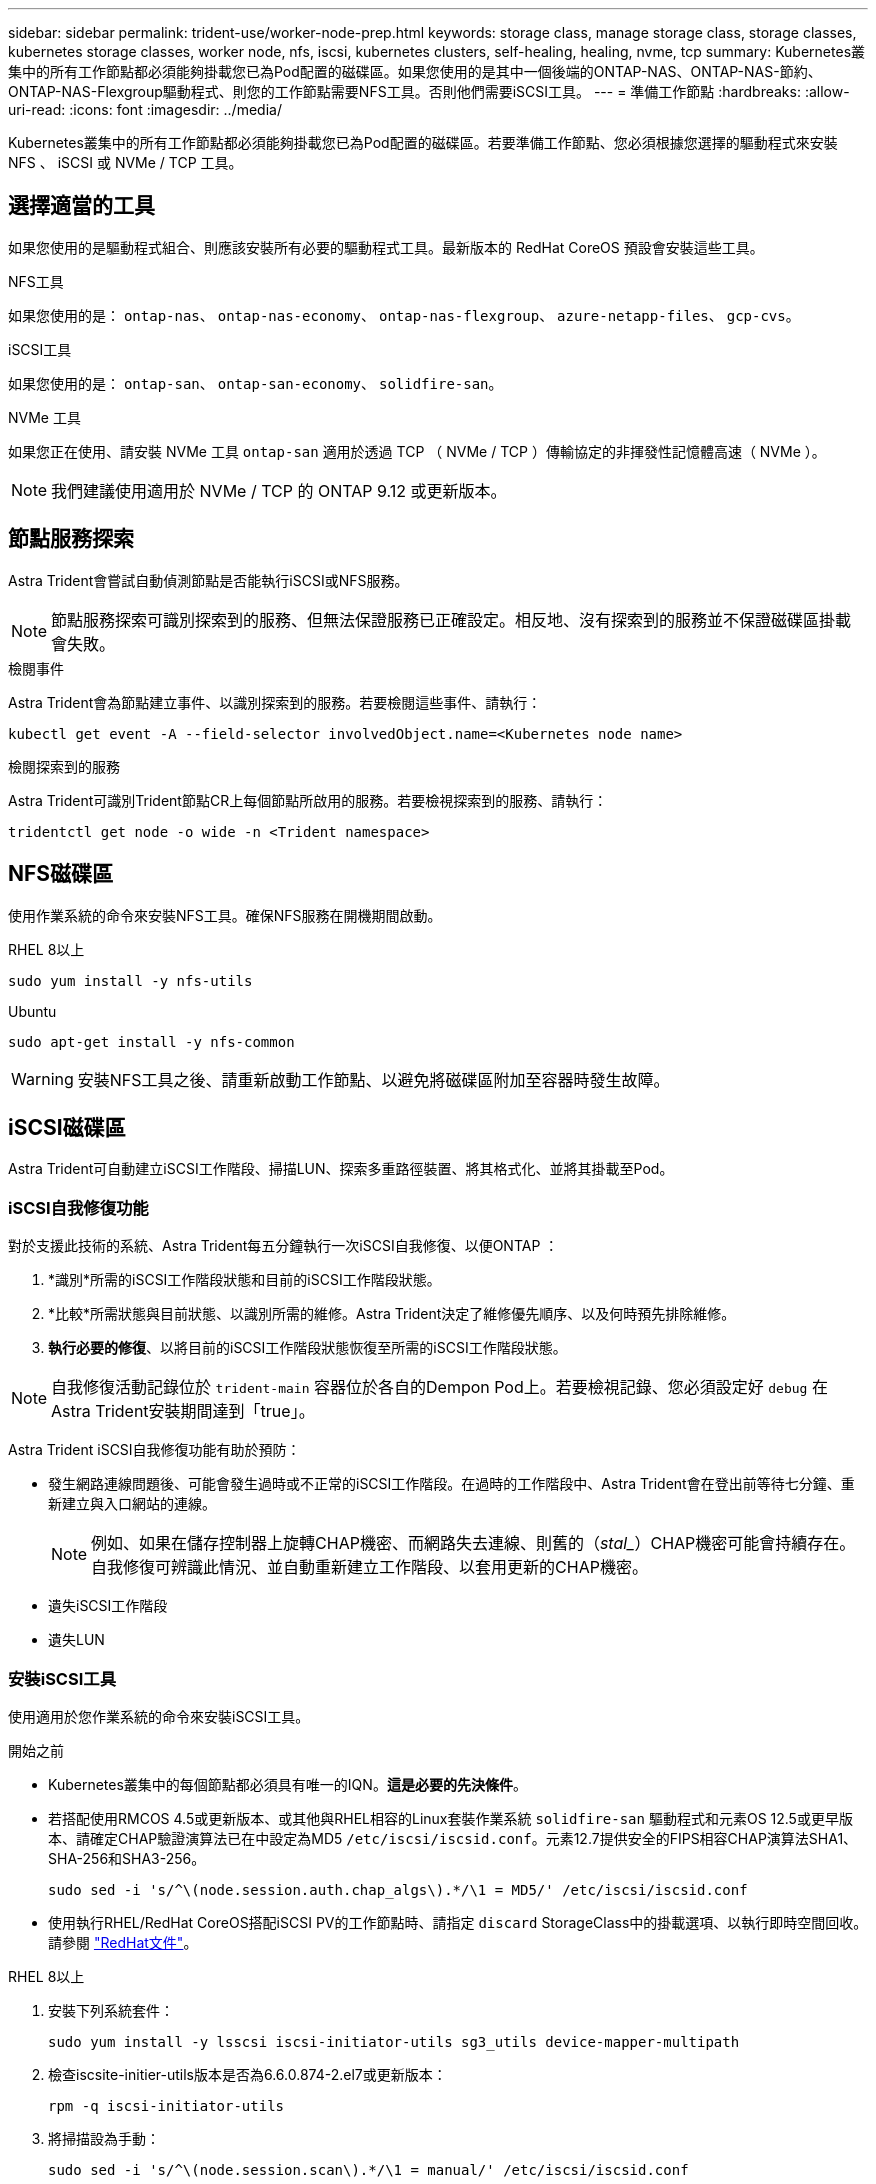 ---
sidebar: sidebar 
permalink: trident-use/worker-node-prep.html 
keywords: storage class, manage storage class, storage classes, kubernetes storage classes, worker node, nfs, iscsi, kubernetes clusters, self-healing, healing, nvme, tcp 
summary: Kubernetes叢集中的所有工作節點都必須能夠掛載您已為Pod配置的磁碟區。如果您使用的是其中一個後端的ONTAP-NAS、ONTAP-NAS-節約、ONTAP-NAS-Flexgroup驅動程式、則您的工作節點需要NFS工具。否則他們需要iSCSI工具。 
---
= 準備工作節點
:hardbreaks:
:allow-uri-read: 
:icons: font
:imagesdir: ../media/


[role="lead"]
Kubernetes叢集中的所有工作節點都必須能夠掛載您已為Pod配置的磁碟區。若要準備工作節點、您必須根據您選擇的驅動程式來安裝 NFS 、 iSCSI 或 NVMe / TCP 工具。



== 選擇適當的工具

如果您使用的是驅動程式組合、則應該安裝所有必要的驅動程式工具。最新版本的 RedHat CoreOS 預設會安裝這些工具。

.NFS工具
如果您使用的是： `ontap-nas`、 `ontap-nas-economy`、 `ontap-nas-flexgroup`、 `azure-netapp-files`、 `gcp-cvs`。

.iSCSI工具
如果您使用的是： `ontap-san`、 `ontap-san-economy`、 `solidfire-san`。

.NVMe 工具
如果您正在使用、請安裝 NVMe 工具 `ontap-san` 適用於透過 TCP （ NVMe / TCP ）傳輸協定的非揮發性記憶體高速（ NVMe ）。


NOTE: 我們建議使用適用於 NVMe / TCP 的 ONTAP 9.12 或更新版本。



== 節點服務探索

Astra Trident會嘗試自動偵測節點是否能執行iSCSI或NFS服務。


NOTE: 節點服務探索可識別探索到的服務、但無法保證服務已正確設定。相反地、沒有探索到的服務並不保證磁碟區掛載會失敗。

.檢閱事件
Astra Trident會為節點建立事件、以識別探索到的服務。若要檢閱這些事件、請執行：

[listing]
----
kubectl get event -A --field-selector involvedObject.name=<Kubernetes node name>
----
.檢閱探索到的服務
Astra Trident可識別Trident節點CR上每個節點所啟用的服務。若要檢視探索到的服務、請執行：

[listing]
----
tridentctl get node -o wide -n <Trident namespace>
----


== NFS磁碟區

使用作業系統的命令來安裝NFS工具。確保NFS服務在開機期間啟動。

[role="tabbed-block"]
====
.RHEL 8以上
--
[listing]
----
sudo yum install -y nfs-utils
----
--
.Ubuntu
--
[listing]
----
sudo apt-get install -y nfs-common
----
--
====

WARNING: 安裝NFS工具之後、請重新啟動工作節點、以避免將磁碟區附加至容器時發生故障。



== iSCSI磁碟區

Astra Trident可自動建立iSCSI工作階段、掃描LUN、探索多重路徑裝置、將其格式化、並將其掛載至Pod。



=== iSCSI自我修復功能

對於支援此技術的系統、Astra Trident每五分鐘執行一次iSCSI自我修復、以便ONTAP ：

. *識別*所需的iSCSI工作階段狀態和目前的iSCSI工作階段狀態。
. *比較*所需狀態與目前狀態、以識別所需的維修。Astra Trident決定了維修優先順序、以及何時預先排除維修。
. *執行必要的修復*、以將目前的iSCSI工作階段狀態恢復至所需的iSCSI工作階段狀態。



NOTE: 自我修復活動記錄位於 `trident-main` 容器位於各自的Dempon Pod上。若要檢視記錄、您必須設定好 `debug` 在Astra Trident安裝期間達到「true」。

Astra Trident iSCSI自我修復功能有助於預防：

* 發生網路連線問題後、可能會發生過時或不正常的iSCSI工作階段。在過時的工作階段中、Astra Trident會在登出前等待七分鐘、重新建立與入口網站的連線。
+

NOTE: 例如、如果在儲存控制器上旋轉CHAP機密、而網路失去連線、則舊的（_stal__）CHAP機密可能會持續存在。自我修復可辨識此情況、並自動重新建立工作階段、以套用更新的CHAP機密。

* 遺失iSCSI工作階段
* 遺失LUN




=== 安裝iSCSI工具

使用適用於您作業系統的命令來安裝iSCSI工具。

.開始之前
* Kubernetes叢集中的每個節點都必須具有唯一的IQN。*這是必要的先決條件*。
* 若搭配使用RMCOS 4.5或更新版本、或其他與RHEL相容的Linux套裝作業系統 `solidfire-san` 驅動程式和元素OS 12.5或更早版本、請確定CHAP驗證演算法已在中設定為MD5 `/etc/iscsi/iscsid.conf`。元素12.7提供安全的FIPS相容CHAP演算法SHA1、SHA-256和SHA3-256。
+
[listing]
----
sudo sed -i 's/^\(node.session.auth.chap_algs\).*/\1 = MD5/' /etc/iscsi/iscsid.conf
----
* 使用執行RHEL/RedHat CoreOS搭配iSCSI PV的工作節點時、請指定 `discard` StorageClass中的掛載選項、以執行即時空間回收。請參閱 https://access.redhat.com/documentation/en-us/red_hat_enterprise_linux/8/html/managing_file_systems/discarding-unused-blocks_managing-file-systems["RedHat文件"^]。


[role="tabbed-block"]
====
.RHEL 8以上
--
. 安裝下列系統套件：
+
[listing]
----
sudo yum install -y lsscsi iscsi-initiator-utils sg3_utils device-mapper-multipath
----
. 檢查iscsite-initier-utils版本是否為6.6.0.874-2.el7或更新版本：
+
[listing]
----
rpm -q iscsi-initiator-utils
----
. 將掃描設為手動：
+
[listing]
----
sudo sed -i 's/^\(node.session.scan\).*/\1 = manual/' /etc/iscsi/iscsid.conf
----
. 啟用多重路徑：
+
[listing]
----
sudo mpathconf --enable --with_multipathd y --find_multipaths n
----
+

NOTE: 確保在"default"（錯誤）下"etc/multipath.conf"包含"fappe_multipaths no"。

. 確保運行的是"iscsid"和"multipathd"：
+
[listing]
----
sudo systemctl enable --now iscsid multipathd
----
. 啟用並啟動「iSCSI」：
+
[listing]
----
sudo systemctl enable --now iscsi
----


--
.Ubuntu
--
. 安裝下列系統套件：
+
[listing]
----
sudo apt-get install -y open-iscsi lsscsi sg3-utils multipath-tools scsitools
----
. 檢查開放式iSCSI版本是否為2.0.874-5ubuntu2．10或更新版本（適用於雙聲網路）或2.0.874-7.1ubuntu6.1或更新版本（適用於焦點）：
+
[listing]
----
dpkg -l open-iscsi
----
. 將掃描設為手動：
+
[listing]
----
sudo sed -i 's/^\(node.session.scan\).*/\1 = manual/' /etc/iscsi/iscsid.conf
----
. 啟用多重路徑：
+
[listing]
----
sudo tee /etc/multipath.conf <<-'EOF
defaults {
    user_friendly_names yes
    find_multipaths no
}
EOF
sudo systemctl enable --now multipath-tools.service
sudo service multipath-tools restart
----
+

NOTE: 確保在"default"（錯誤）下"etc/multipath.conf"包含"fappe_multipaths no"。

. 確保已啟用並執行「open-iscsi」和「多路徑工具」：
+
[listing]
----
sudo systemctl status multipath-tools
sudo systemctl enable --now open-iscsi.service
sudo systemctl status open-iscsi
----
+

NOTE: 對於Ubuntu 18.04、您必須先使用「iscsiadmd」探索目標連接埠、然後再啟動「open-iscsi」、iSCSI精靈才能啟動。您也可以修改「iSCSI」服務、以自動啟動「iscsid」。



--
====


== NVMe / TCP 磁碟區

使用適用於您作業系統的命令來安裝 NVMe 工具。

[NOTE]
====
* NVMe 需要 RHEL 9 或更新版本。
* 如果 Kubernetes 節點的核心版本太舊、或 NVMe 套件無法用於您的核心版本、您可能必須使用 NVMe 套件將節點的核心版本更新為一個。


====
[role="tabbed-block"]
====
.RHEL 9.
--
[listing]
----
sudo yum install nvme-cli
sudo yum install linux-modules-extra-$(uname -r)
sudo modprobe nvme-tcp
----
--
.Ubuntu
--
[listing]
----
sudo apt install nvme-cli
sudo apt -y install linux-modules-extra-$(uname -r)
sudo modprobe nvme-tcp
----
--
====


=== 驗證安裝

安裝後、請使用命令確認 Kubernetes 叢集中的每個節點都有唯一的 NQN ：

[listing]
----
cat /etc/nvme/hostnqn
----

WARNING: Astra Trident 會修改 `ctrl_device_tmo` 確保 NVMe 在故障時不會放棄路徑的價值。請勿變更此設定。
